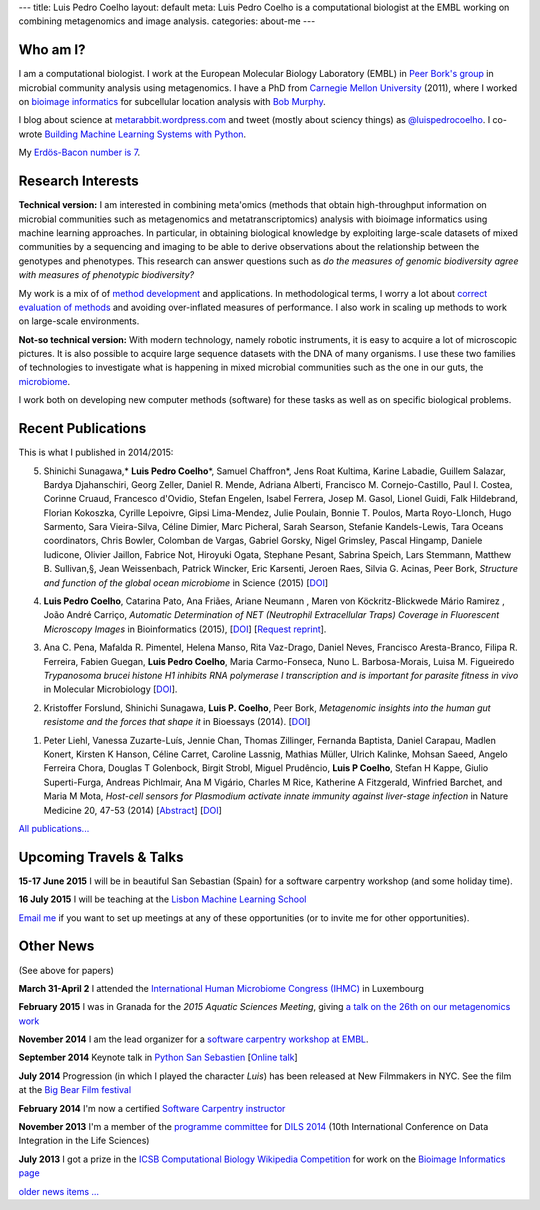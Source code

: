 ---
title: Luis Pedro Coelho
layout: default
meta: Luis Pedro Coelho is a computational biologist at the EMBL working on combining metagenomics and image analysis.
categories: about-me
---

Who am I?
=========

.. image:: /files/photos/lpc2013-small.jpg
   :width: 56%
   :alt: Luis Pedro Coelho
   :class: float-right

I am a computational biologist. I work at the European Molecular Biology
Laboratory (EMBL) in `Peer Bork's group <http://www.embl.de/~bork/>`__ in
microbial community analysis using metagenomics. I have a PhD from `Carnegie
Mellon University <http://www.compbio.cmu.edu/>`_ (2011), where I worked on
`bioimage informatics <http://en.wikipedia.org/wiki/Bioimage_informatics>`__
for subcellular location analysis with `Bob Murphy
<http://murphylab.web.cmu.edu/>`__.

I blog about science at `metarabbit.wordpress.com
<http://metarabbit.wordpress.com>`__ and tweet (mostly about sciency things) as
`@luispedrocoelho <https://twitter.com/luispedrocoelho>`__. I co-wrote
`Building Machine Learning Systems with Python
<http://www.packtpub.com/building-machine-learning-systems-with-python/book>`__.

My `Erdös-Bacon number is 7 </erdos-bacon>`__.

Research Interests
==================

**Technical version:** I am interested in combining meta'omics (methods that
obtain high-throughput information on microbial communities such as
metagenomics and metatranscriptomics) analysis with bioimage informatics using
machine learning approaches. In particular, in obtaining biological knowledge
by exploiting large-scale datasets of mixed communities by a sequencing and
imaging to be able to derive observations about the relationship between the
genotypes and phenotypes. This research can answer questions such as *do the
measures of genomic biodiversity agree with measures of phenotypic
biodiversity?*

My work is a mix of of `method development
<http://www.nature.com/nmeth/journal/v10/n12/abs/nmeth.2693.html>`__ and
applications. In methodological terms, I worry a lot about `correct evaluation
of methods <http://luispedro.org/projects/gen-classification>`__ and avoiding
over-inflated measures of performance. I also work in scaling up methods to
work on large-scale environments.

**Not-so technical version:** With modern technology, namely robotic
instruments, it is easy to acquire a lot of microscopic pictures. It is also
possible to acquire large sequence datasets with the DNA of many organisms. I
use these two families of technologies to investigate what is happening in
mixed microbial communities such as the one in our guts, the `microbiome
<http://en.wikipedia.org/wiki/Microbiome>`__.

I work both on developing new computer methods (software) for these tasks as
well as on specific biological problems.

Recent Publications
===================

This is what I published in 2014/2015:

5.  Shinichi Sunagawa,* **Luis Pedro Coelho**\*, Samuel Chaffron*, Jens Roat
    Kultima, Karine Labadie, Guillem Salazar, Bardya Djahanschiri, Georg
    Zeller, Daniel R. Mende, Adriana Alberti, Francisco M. Cornejo-Castillo,
    Paul I. Costea, Corinne Cruaud, Francesco d'Ovidio, Stefan Engelen, Isabel
    Ferrera, Josep M. Gasol, Lionel Guidi, Falk Hildebrand, Florian Kokoszka,
    Cyrille Lepoivre, Gipsi Lima-Mendez, Julie Poulain, Bonnie T. Poulos, Marta
    Royo-Llonch, Hugo Sarmento, Sara Vieira-Silva, Céline Dimier, Marc
    Picheral, Sarah Searson, Stefanie Kandels-Lewis, Tara Oceans coordinators,
    Chris Bowler, Colomban de Vargas, Gabriel Gorsky, Nigel Grimsley, Pascal
    Hingamp, Daniele Iudicone, Olivier Jaillon, Fabrice Not, Hiroyuki Ogata,
    Stephane Pesant, Sabrina Speich, Lars Stemmann, Matthew B. Sullivan,§, Jean
    Weissenbach, Patrick Wincker, Eric Karsenti, Jeroen Raes, Silvia G. Acinas,
    Peer Bork, *Structure and function of the global ocean microbiome* in
    Science (2015) [`DOI <http://doi.org/10.1126/science.1261359>`__]

4.  **Luis Pedro Coelho**, Catarina Pato, Ana Friães, Ariane Neumann , Maren
    von Köckritz-Blickwede Mário Ramirez , João André Carriço, *Automatic
    Determination of NET (Neutrophil Extracellular Traps) Coverage in
    Fluorescent Microscopy Images* in Bioinformatics (2015), [`DOI <http://doi.org/10.1093/bioinformatics/btv156>`__] [`Request reprint <mailto:luis@luispedro.org?subject=Request%20for%20reprint%20(Automatic%20Determination%20of%20NET%Coverage)&body=Dear%20Luis,%0A%0ACan%20you%20please%20send%20me%20a%20reprint%20of%20Automatic%20Determination%20of%20NET%20(Neutrophil%20Extracellular%20Traps)%20Coverage%20in%20Fluorescent%20Microscopy%20Images?%0A%0AThank%20you,%0A>`__].

3.  Ana C. Pena, Mafalda R. Pimentel, Helena Manso, Rita Vaz-Drago, Daniel Neves,
    Francisco Aresta-Branco, Filipa R. Ferreira, Fabien Guegan, **Luis Pedro
    Coelho**, Maria Carmo-Fonseca, Nuno L. Barbosa-Morais, Luisa M. Figueiredo
    *Trypanosoma brucei histone H1 inhibits RNA polymerase I transcription and is
    important for parasite fitness in vivo* in Molecular Microbiology [`DOI
    <http://doi.org/10.1111/mmi.12677>`__].

2.  Kristoffer Forslund, Shinichi Sunagawa, **Luis P. Coelho**, Peer Bork,
    *Metagenomic insights into the human gut resistome and the forces that shape
    it* in Bioessays (2014). [`DOI <http://doi.org/10.1002/bies.201300143>`__]

1.  Peter Liehl,  Vanessa Zuzarte-Luís,  Jennie Chan,  Thomas Zillinger,
    Fernanda Baptista,  Daniel Carapau,  Madlen Konert, Kirsten K Hanson,
    Céline Carret,  Caroline Lassnig,  Mathias Müller,  Ulrich Kalinke,
    Mohsan Saeed,  Angelo Ferreira Chora,  Douglas T Golenbock,  Birgit Strobl,
    Miguel Prudêncio,  **Luis P Coelho**,  Stefan H Kappe,  Giulio Superti-Furga,
    Andreas Pichlmair,  Ana M Vigário,  Charles M Rice, Katherine A
    Fitzgerald, Winfried Barchet, and Maria M Mota, *Host-cell sensors for
    Plasmodium activate innate immunity against liver-stage infection* in Nature
    Medicine 20, 47-53 (2014) [`Abstract
    <http://www.nature.com/nm/journal/vaop/ncurrent/abs/nm.3424.html>`__] [`DOI
    <http://doi.org/10.1038/nm.3424>`__]

`All publications... </publications>`__

Upcoming Travels & Talks
========================

.. I have no current travel plans (`invite me <mailto:luis@luispedro.org>`__).

**15-17 June 2015** I will be in beautiful San Sebastian (Spain) for a software
carpentry workshop (and some holiday time).

**16 July 2015** I will be teaching at the `Lisbon Machine Learning School
<http://lxmls.it.pt/2015/>`__

`Email me <mailto:luis@luispedro.org>`__ if you want to set up meetings at any
of these opportunities (or to invite me for other opportunities).

Other News
==========

.. When updating this, update news.rst

(See above for papers)

**March 31-April 2** I attended the `International Human
Microbiome Congress (IHMC) <http://www.ihmc2015.org/>`__ in Luxembourg

**February 2015** I was in Granada for the *2015 Aquatic Sciences Meeting*,
giving `a talk on the 26th on our metagenomics work
<http://www.sgmeet.com/aslo/granada2015/sessionschedule.asp?SessionID=075>`__

**November 2014** I am the lead organizer for a `software carpentry workshop at
EMBL <http://www.embl.de/training/events/2014/SWC14-01/index.html>`__.

**September 2014** Keynote talk in `Python San Sebastien <http://pyss.org/>`__
[`Online talk </files/talks/2014/09-pyss/pyss14.html>`__]

**July 2014** Progression (in which I played the character *Luis*) has been
released at New Filmmakers in NYC. See the film at the `Big Bear Film festival
<http://www.bigbearfilmfestival.com/progression/>`__

**February 2014** I'm now a certified `Software Carpentry instructor
<http://software-carpentry.org/pages/team.html>`__

**November 2013** I'm a member of the `programme committee
<http://dils2014.inesc-id.pt/?page_id=240>`__ for `DILS 2014
<http://dils2014.inesc-id.pt/>`__ (10th International Conference on Data
Integration in the Life Sciences)

**July 2013** I got a prize in the `ICSB Computational Biology Wikipedia
Competition
<http://www.ploscompbiol.org/article/info:doi/10.1371/journal.pcbi.1003242>`__
for work on the `Bioimage Informatics page
<http://en.wikipedia.org/wiki/Bioimage_informatics>`__

`older news items ... </news>`__

